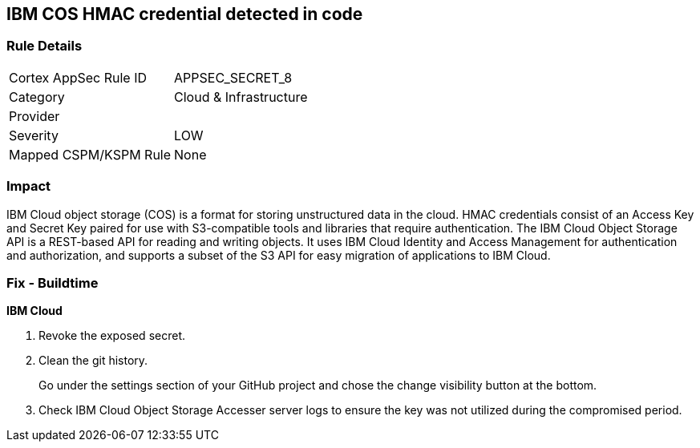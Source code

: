== IBM COS HMAC credential detected in code


=== Rule Details

[cols="1,2"]
|===
|Cortex AppSec Rule ID |APPSEC_SECRET_8
|Category |Cloud & Infrastructure
|Provider |
|Severity |LOW
|Mapped CSPM/KSPM Rule |None
|===


=== Impact
IBM Cloud object storage (COS) is a format for storing unstructured data in the cloud.
HMAC credentials consist of an Access Key and Secret Key paired for use with S3-compatible tools and libraries that require authentication.
The IBM Cloud Object Storage API is a REST-based API for reading and writing objects.
It uses IBM Cloud Identity and Access Management for authentication and authorization, and supports a subset of the S3 API for easy migration of applications to IBM Cloud.

=== Fix - Buildtime


*IBM Cloud* 



.  Revoke the exposed secret.

.  Clean the git history.
+
Go under the settings section of your GitHub project and chose the change visibility button at the bottom.

.  Check IBM Cloud Object Storage Accesser server logs to ensure the key was not utilized during the compromised period.
